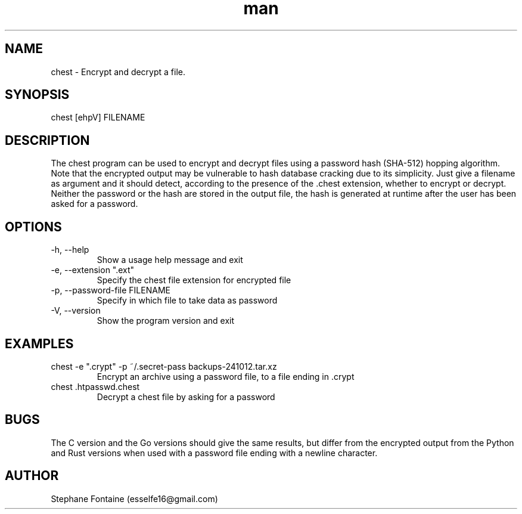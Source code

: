 .\" Manpage for chest.
.\" Contact esselfe16@gmail.com to correct errors or typos or open a pull request on Github.
.TH man 1 "13 October 2024" "0.2.5" "chest man page"
.SH NAME
chest \- Encrypt and decrypt a file.
.SH SYNOPSIS
chest [ehpV] FILENAME
.SH DESCRIPTION
The chest program can be used to encrypt and decrypt files using a password
hash (SHA-512) hopping algorithm. Note that the encrypted output may be
vulnerable to hash database cracking due to its simplicity.
Just give a filename as argument and it should detect, according to the
presence of the .chest extension, whether to encrypt or decrypt.
Neither the password or the hash are stored in the output file, the hash is
generated at runtime after the user has been asked for a password.
.SH OPTIONS
.TP
-h, --help
Show a usage help message and exit
.TP
-e, --extension ".ext"
Specify the chest file extension for encrypted file
.TP
-p, --password-file FILENAME
Specify in which file to take data as password
.TP
-V, --version
Show the program version and exit
.SH EXAMPLES
.TP
chest -e ".crypt" -p ~/.secret-pass backups-241012.tar.xz
Encrypt an archive using a password file, to a file ending in .crypt
.TP
chest .htpasswd.chest
Decrypt a chest file by asking for a password
.SH BUGS
The C version and the Go versions should give the same results, but differ
from the encrypted output from the Python and Rust versions when used with
a password file ending with a newline character.
.SH AUTHOR
Stephane Fontaine (esselfe16@gmail.com)
